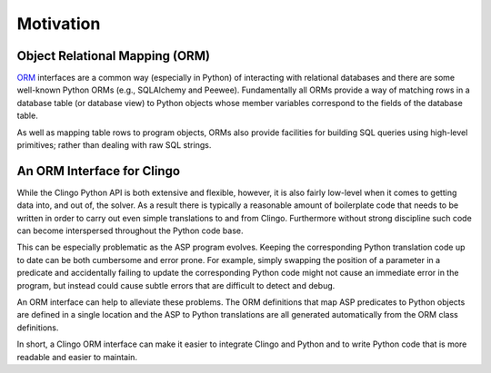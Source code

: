 Motivation
==========

Object Relational Mapping (ORM)
-------------------------------

`ORM <https://en.wikipedia.org/wiki/Object-relational_mapping>`_ interfaces are
a common way (especially in Python) of interacting with relational databases and
there are some well-known Python ORMs (e.g., SQLAlchemy and
Peewee). Fundamentally all ORMs provide a way of matching rows in a database
table (or database view) to Python objects whose member variables correspond to
the fields of the database table.

As well as mapping table rows to program objects, ORMs also provide facilities
for building SQL queries using high-level primitives; rather than dealing with
raw SQL strings.

An ORM Interface for Clingo
---------------------------

While the Clingo Python API is both extensive and flexible, however, it is also
fairly low-level when it comes to getting data into, and out of, the solver. As
a result there is typically a reasonable amount of boilerplate code that needs
to be written in order to carry out even simple translations to and from
Clingo. Furthermore without strong discipline such code can become interspersed
throughout the Python code base.

This can be especially problematic as the ASP program evolves. Keeping the
corresponding Python translation code up to date can be both cumbersome and
error prone. For example, simply swapping the position of a parameter in a
predicate and accidentally failing to update the corresponding Python code might
not cause an immediate error in the program, but instead could cause subtle
errors that are difficult to detect and debug.

An ORM interface can help to alleviate these problems. The ORM definitions that
map ASP predicates to Python objects are defined in a single location and the
ASP to Python translations are all generated automatically from the ORM class
definitions.

In short, a Clingo ORM interface can make it easier to integrate Clingo and
Python and to write Python code that is more readable and easier to maintain.
